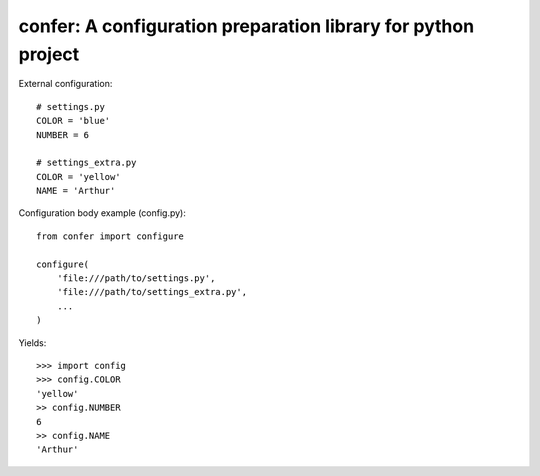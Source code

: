 ==================================================================
confer: A configuration preparation library for python project
==================================================================

External configuration::

  # settings.py
  COLOR = 'blue'
  NUMBER = 6

  # settings_extra.py
  COLOR = 'yellow'
  NAME = 'Arthur'

Configuration body example (config.py)::

  from confer import configure

  configure(
      'file:///path/to/settings.py',
      'file:///path/to/settings_extra.py',
      ...
  )

Yields::

  >>> import config
  >>> config.COLOR
  'yellow'
  >> config.NUMBER
  6
  >> config.NAME
  'Arthur'
  
